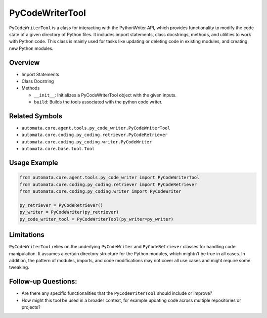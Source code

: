 PyCodeWriterTool
================

``PyCodeWriterTool`` is a class for interacting with the PythonWriter
API, which provides functionality to modify the code state of a given
directory of Python files. It includes import statements, class
docstrings, methods, and utilities to work with Python code. This class
is mainly used for tasks like updating or deleting code in existing
modules, and creating new Python modules.

Overview
--------

-  Import Statements
-  Class Docstring
-  Methods

   -  ``__init__``: Initializes a PyCodeWriterTool object with the given
      inputs.
   -  ``build``: Builds the tools associated with the python code
      writer.

Related Symbols
---------------

-  ``automata.core.agent.tools.py_code_writer.PyCodeWriterTool``
-  ``automata.core.coding.py_coding.retriever.PyCodeRetriever``
-  ``automata.core.coding.py_coding.writer.PyCodeWriter``
-  ``automata.core.base.tool.Tool``

Usage Example
-------------

.. code:: python

   from automata.core.agent.tools.py_code_writer import PyCodeWriterTool
   from automata.core.coding.py_coding.retriever import PyCodeRetriever
   from automata.core.coding.py_coding.writer import PyCodeWriter

   py_retriever = PyCodeRetriever()
   py_writer = PyCodeWriter(py_retriever)
   py_code_writer_tool = PyCodeWriterTool(py_writer=py_writer)

Limitations
-----------

``PyCodeWriterTool`` relies on the underlying ``PyCodeWriter`` and
``PyCodeRetriever`` classes for handling code manipulation. It assumes a
certain directory structure for the Python modules, which mightn’t be
true in all cases. In addition, the pattern of modules, imports, and
code modifications may not cover all use cases and might require some
tweaking.

Follow-up Questions:
--------------------

-  Are there any specific functionalities that the ``PyCodeWriterTool``
   should include or improve?
-  How might this tool be used in a broader context, for example
   updating code across multiple repositories or projects?
